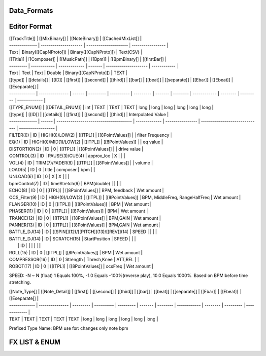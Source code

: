 Data_Formats
==============




Editor Format
==============


| [[TrackTitle]] | [[MixBinary]]         | [[NoteBinary]]        | [[CachedMixList]] |
| -------------- | --------------------- | --------------------- | ----------------- |
| Text           | Binary([[CapNProto]]) | Binary([[CapNProto]]) | Text(CSV)         |





| [[Title]] | [[Composer]] | [[MusicPath]] | [[Bpm]] | [[BpmBinary]]         | [[firstBar]] |
| --------- | ------------ | ------------- | ------- | --------------------- | ------------ |
| Text      | Text         | Text          | Double  | Binary([[CapNProto]]) | TEXT         |


| [[type]]      | [[details]]     | [[ID]] | [[first]] | [[second]] | [[third]] | [[bar]] | [[beat]] | [[separate]] | [[Ebar]] | [[Ebeat]] | [[Eseparate]] |
| ------------- | --------------- | ------ | --------- | ---------- | --------- | ------- | -------- | ------------ | -------- | --------- | ------------- |
| [[TYPE_ENUM]] | [[DETAIL_ENUM]] | int    | TEXT      | TEXT       | TEXT      | long    | long     | long         | long     | long      | long          |


| [[type]]       | [[ID]] | [[details]]                            | [[first]]     | [[second]]       | [[third]]                      | Interpolated Value |
| -------------- | ------ | -------------------------------------- | ------------- | ---------------- | ------------------------------ | ------------------ |
| FILTER(0)      | ID     | HIGH(0)/LOW(2)                         | [[ITPL]]      | [[8PointValues]] |                                | filter Frequency   |
| EQ(1)          | ID     | HIGH(0)/MID(1)/LOW(2)                  | [[ITPL]]      | [[8PointValues]] |                                | eq value           |
| DISTORTION(2)  | ID     | 0                                      | [[ITPL]]      | [[8PointValues]] |                                | drive  value       |
| CONTROL(3)     | ID     | PAUSE(3)/CUE(4)                        | approx_loc    | X                |                                |                    |
| VOL(4)         | ID     | TRIM(7)/FADER(8)                       | [[ITPL]]      | [[8PointValues]] |                                | volume             |
| LOAD(5)        | ID     | 0                                      | title         | composer         | bpm                            |                    |
| UNLOAD(6)      | ID     | 0                                      | X             | X                |                                |                    |
| bpmControl(7)  | ID     | timeStretch(6)                         | BPM(double)   |                  |                                |                    |
| ECHO(8)        | ID     | 0                                      | [[ITPL]]      | [[8PointValues]] | BPM, feedback                  | Wet amount         |
| OCS_Filter(9)  | ID     | HIGH(0)/LOW(2)                         | [[ITPL]]      | [[8PointValues]] | BPM, MiddleFreq, RangeHalfFreq | Wet amount         |
| FLANGER(10)    | ID     | 0                                      | [[ITPL]]      | [[8PointValues]] | BPM                            | Wet amount         |
| PHASER(11)     | ID     | 0                                      | [[ITPL]]      | [[8PointValues]] | BPM                            | Wet amount         |
| TRANCE(12)     | ID     | 0                                      | [[ITPL]]      | [[8PointValues]] | BPM,GAIN                       | Wet amount         |
| PANNER(13)     | ID     | 0                                      | [[ITPL]]      | [[8PointValues]] | BPM,GAIN                       | Wet amount         |
| BATTLE_DJ(14)  | ID     | [[SPIN]](12)/[[PITCH]](13)/[[REV]](14) | SPEED         |                  |                                |                    |
| BATTLE_DJ(14)  | ID     | SCRATCH(15)                            | StartPosition | SPEED            |                                |                    |
|                | ID     |                                        |               |                  |                                |                    |
| ROLL(15)       | ID     | 0                                      | [[ITPL]]      | [[8PointValues]] | BPM                            | Wet amount         |
| COMPRESSOR(16) | ID     | 0                                      | Strength      | Thresh,Knee      | ATT,REL                        |                    |
| ROBOT(17)      | ID     | 0                                      | [[ITPL]]      | [[8PointValues]] | ocsFreq                        | Wet amount         |

SPEED: -N ~ N (float) 1 Equals 100%, -1.0 Equals -100%(reverse play), 10.0 Equals 1000%. Based on BPM before time stretching.


| [[Note_Type]] | [[Note_Detail]] | [[first]] | [[second]] | [[third]] | [[bar]] | [[beat]] | [[separate]] | [[Ebar]] | [[Ebeat]] | [[Eseparate]] |
| ------------- | --------------- | --------- | ---------- | --------- | ------- | -------- | ------------ | -------- | --------- | ------------- |
| TEXT          | TEXT            | TEXT      | TEXT       | TEXT      | long    | long     | long         | long     | long      | long          |
Prefixed Type Name: BPM
use for: changes only note bpm


FX LIST & ENUM
==================